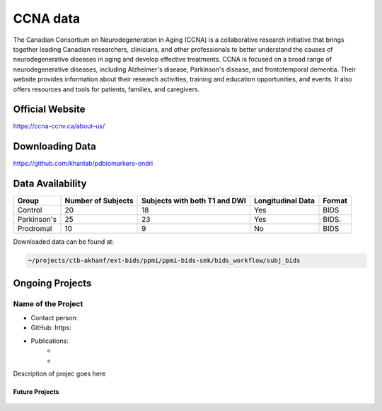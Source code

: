 ============
CCNA data
============

The Canadian Consortium on Neurodegeneration in Aging (CCNA) is a collaborative research initiative that brings together leading Canadian researchers, clinicians, and other professionals to better understand the causes of neurodegenerative diseases in aging and develop effective treatments. CCNA is focused on a broad range of neurodegenerative diseases, including Alzheimer's disease, Parkinson's disease, and frontotemporal dementia. Their website provides information about their research activities, training and education opportunities, and events. It also offers resources and tools for patients, families, and caregivers.

Official Website
########

https://ccna-ccnv.ca/about-us/



Downloading Data
########
https://github.com/khanlab/pdbiomarkers-ondri


Data Availability
########
+--------------+----------------------+--------------------------------+-------------------+-------------------+
| Group        | Number of Subjects   | Subjects with both T1 and DWI  | Longitudinal Data | Format            |
+==============+======================+================================+===================+===================+
| Control      | 20                   | 18                             | Yes               | BIDS              |
+--------------+----------------------+--------------------------------+-------------------+-------------------+
| Parkinson's  | 25                   | 23                             | Yes               | BIDS.             |
+--------------+----------------------+--------------------------------+-------------------+-------------------+
| Prodromal    | 10                   | 9                              | No                | BIDS              |
+--------------+----------------------+--------------------------------+-------------------+-------------------+

Downloaded data can be found at:

.. code-block:: bash

	~/projects/ctb-akhanf/ext-bids/ppmi/ppmi-bids-smk/bids_workflow/subj_bids

Ongoing Projects
########

Name of the Project
---------

- Contact person: 
- GitHub: https:
- Publications: 
    - 


    - 

Description of projec goes here




Future Projects
====================
  .. index::
        pair: Syntax; TOC Tree
